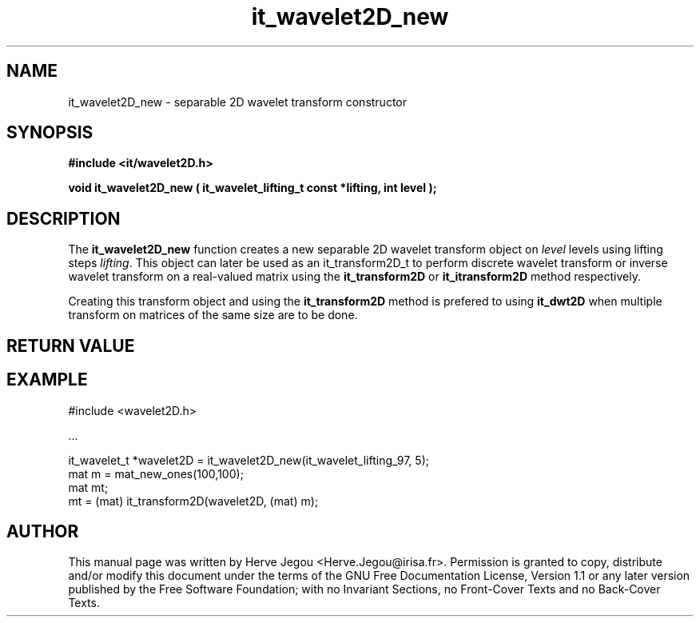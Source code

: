.\" This manpage has been automatically generated by docbook2man 
.\" from a DocBook document.  This tool can be found at:
.\" <http://shell.ipoline.com/~elmert/comp/docbook2X/> 
.\" Please send any bug reports, improvements, comments, patches, 
.\" etc. to Steve Cheng <steve@ggi-project.org>.
.TH "it_wavelet2D_new" "3" "01 August 2006" "" ""

.SH NAME
it_wavelet2D_new \- separable 2D wavelet transform constructor
.SH SYNOPSIS
.sp
\fB#include <it/wavelet2D.h>
.sp
void it_wavelet2D_new ( it_wavelet_lifting_t const *lifting, int level
);
\fR
.SH "DESCRIPTION"
.PP
The \fBit_wavelet2D_new\fR function creates a new separable 2D wavelet transform object on \fIlevel\fR levels using lifting steps \fIlifting\fR\&. This object can later be used as an it_transform2D_t to perform discrete wavelet transform or inverse wavelet transform on a real-valued matrix using the \fBit_transform2D\fR or \fBit_itransform2D\fR method respectively.
.PP
Creating this transform object and using the \fBit_transform2D\fR method is prefered to using \fBit_dwt2D\fR when multiple transform on matrices of the same size are to be done. 
.SH "RETURN VALUE"
.PP
.SH "EXAMPLE"

.nf

#include <wavelet2D.h>

\&...

it_wavelet_t *wavelet2D = it_wavelet2D_new(it_wavelet_lifting_97, 5);
mat m = mat_new_ones(100,100);
mat mt;
mt = (mat) it_transform2D(wavelet2D, (mat) m);
.fi
.SH "AUTHOR"
.PP
This manual page was written by Herve Jegou <Herve.Jegou@irisa.fr>\&.
Permission is granted to copy, distribute and/or modify this
document under the terms of the GNU Free
Documentation License, Version 1.1 or any later version
published by the Free Software Foundation; with no Invariant
Sections, no Front-Cover Texts and no Back-Cover Texts.
